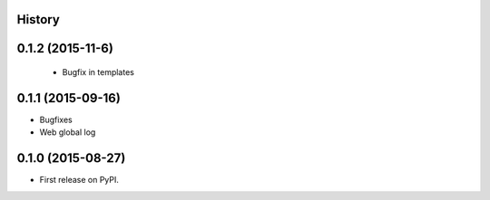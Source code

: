 .. :changelog:

History
-------

0.1.2 (2015-11-6)
---------------------
 * Bugfix in templates

0.1.1 (2015-09-16)
---------------------

* Bugfixes
* Web global log

0.1.0 (2015-08-27)
---------------------

* First release on PyPI.
